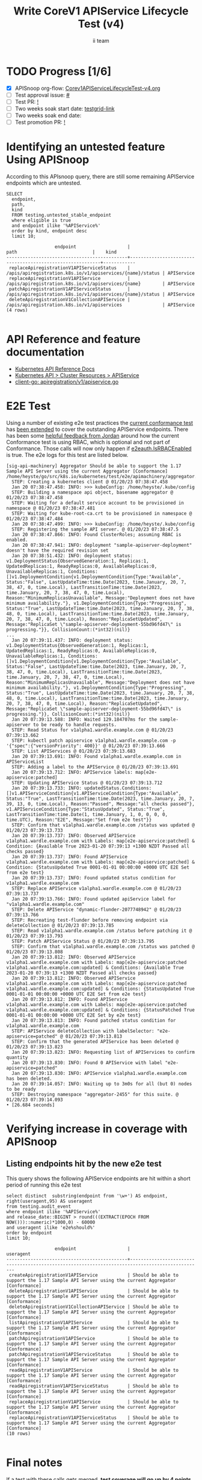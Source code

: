 # -*- ii: apisnoop; -*-
#+TITLE: Write CoreV1 APIService Lifecycle Test (v4)
#+AUTHOR: ii team
#+TODO: TODO(t) NEXT(n) IN-PROGRESS(i) BLOCKED(b) | DONE(d)
#+OPTIONS: toc:nil tags:nil todo:nil
#+EXPORT_SELECT_TAGS: export
#+PROPERTY: header-args:sql-mode :product postgres


* TODO Progress [1/6]                                                :export:
- [X] APISnoop org-flow: [[https://github.com/apisnoop/ticket-writing/blob/master/Corev1APIServiceLifecycleTest-v4.org][Corev1APIServiceLifecycleTest-v4.org]]
- [ ] Test approval issue: [[https://issues.k8s.io/][#]]
- [ ] Test PR: [[https://pr.k8s.io/][!]]
- [ ] Two weeks soak start date: [[https://testgrid.k8s.io/][testgrid-link]]
- [ ] Two weeks soak end date:
- [ ] Test promotion PR: [[https://pr.k8s.io/][!]]

* Identifying an untested feature Using APISnoop                     :export:

According to this APIsnoop query, there are still some remaining APIService endpoints which are untested.

  #+NAME: untested_stable_core_endpoints
  #+begin_src sql-mode :eval never-export :exports both :session none
    SELECT
      endpoint,
      path,
      kind
      FROM testing.untested_stable_endpoint
      where eligible is true
      and endpoint ilike '%APIService%'
      order by kind, endpoint desc
      limit 10;
  #+end_src

  #+RESULTS: untested_stable_core_endpoints
  #+begin_SRC example
                    endpoint                   |                           path                            |    kind
  ---------------------------------------------+-----------------------------------------------------------+------------
   replaceApiregistrationV1APIServiceStatus    | /apis/apiregistration.k8s.io/v1/apiservices/{name}/status | APIService
   replaceApiregistrationV1APIService          | /apis/apiregistration.k8s.io/v1/apiservices/{name}        | APIService
   patchApiregistrationV1APIServiceStatus      | /apis/apiregistration.k8s.io/v1/apiservices/{name}/status | APIService
   deleteApiregistrationV1CollectionAPIService | /apis/apiregistration.k8s.io/v1/apiservices               | APIService
  (4 rows)

  #+end_SRC

* API Reference and feature documentation                            :export:
- [[https://kubernetes.io/docs/reference/kubernetes-api/][Kubernetes API Reference Docs]]
- [[https://kubernetes.io/docs/reference/kubernetes-api/cluster-resources/api-service-v1/][Kubernetes API > Cluster Resources > APIService]]
- [[https://github.com/kubernetes/kube-aggregator/blob/master/pkg/client/clientset_generated/clientset/typed/apiregistration/v1/apiservice.go#L39-L51][client-go: apiregistration/v1/apiservice.go]]

* E2E Test                                                           :export:

Using a number of existing e2e test practices the [[https://github.com/ii/kubernetes/blob/create-apiservice-test-v4/test/e2e/apimachinery/aggregator.go#L92][current conformance test]] has [[https://github.com/ii/kubernetes/blob/create-apiservice-test-v4/test/e2e/apimachinery/aggregator.go#L528-L701][been extended]] to cover the outstanding APIService endpoints.
There has been some [[https://github.com/kubernetes/kubernetes/pull/103092/#discussion_r799563377][helpful feedback from Jordan]] around how the current Conformance test is using RBAC, which is optional and not part of Conformance.
Those calls will now only happen if [[https://github.com/ii/kubernetes/blob/create-apiservice-test-v4/test/e2e/apimachinery/aggregator.go#L140][e2eauth.IsRBACEnabled]] is true.
The e2e logs for this test are listed below.

#+begin_src
[sig-api-machinery] Aggregator Should be able to support the 1.17 Sample API Server using the current Aggregator [Conformance]
/home/heyste/go/src/k8s.io/kubernetes/test/e2e/apimachinery/aggregator.go:92
  STEP: Creating a kubernetes client @ 01/20/23 07:38:47.458
  Jan 20 07:38:47.458: INFO: >>> kubeConfig: /home/heyste/.kube/config
  STEP: Building a namespace api object, basename aggregator @ 01/20/23 07:38:47.458
  STEP: Waiting for a default service account to be provisioned in namespace @ 01/20/23 07:38:47.481
  STEP: Waiting for kube-root-ca.crt to be provisioned in namespace @ 01/20/23 07:38:47.484
  Jan 20 07:38:47.499: INFO: >>> kubeConfig: /home/heyste/.kube/config
  STEP: Registering the sample API server. @ 01/20/23 07:38:47.5
  Jan 20 07:38:47.866: INFO: Found ClusterRoles; assuming RBAC is enabled.
  Jan 20 07:38:47.941: INFO: deployment "sample-apiserver-deployment" doesn't have the required revision set
  Jan 20 07:38:51.432: INFO: deployment status: v1.DeploymentStatus{ObservedGeneration:1, Replicas:1, UpdatedReplicas:1, ReadyReplicas:0, AvailableReplicas:0, UnavailableReplicas:1, Conditions:[]v1.DeploymentCondition{v1.DeploymentCondition{Type:"Available", Status:"False", LastUpdateTime:time.Date(2023, time.January, 20, 7, 38, 47, 0, time.Local), LastTransitionTime:time.Date(2023, time.January, 20, 7, 38, 47, 0, time.Local), Reason:"MinimumReplicasUnavailable", Message:"Deployment does not have minimum availability."}, v1.DeploymentCondition{Type:"Progressing", Status:"True", LastUpdateTime:time.Date(2023, time.January, 20, 7, 38, 48, 0, time.Local), LastTransitionTime:time.Date(2023, time.January, 20, 7, 38, 47, 0, time.Local), Reason:"ReplicaSetUpdated", Message:"ReplicaSet \"sample-apiserver-deployment-55bd96fd47\" is progressing."}}, CollisionCount:(*int32)(nil)}
...
  Jan 20 07:39:11.437: INFO: deployment status: v1.DeploymentStatus{ObservedGeneration:1, Replicas:1, UpdatedReplicas:1, ReadyReplicas:0, AvailableReplicas:0, UnavailableReplicas:1, Conditions:[]v1.DeploymentCondition{v1.DeploymentCondition{Type:"Available", Status:"False", LastUpdateTime:time.Date(2023, time.January, 20, 7, 38, 47, 0, time.Local), LastTransitionTime:time.Date(2023, time.January, 20, 7, 38, 47, 0, time.Local), Reason:"MinimumReplicasUnavailable", Message:"Deployment does not have minimum availability."}, v1.DeploymentCondition{Type:"Progressing", Status:"True", LastUpdateTime:time.Date(2023, time.January, 20, 7, 38, 48, 0, time.Local), LastTransitionTime:time.Date(2023, time.January, 20, 7, 38, 47, 0, time.Local), Reason:"ReplicaSetUpdated", Message:"ReplicaSet \"sample-apiserver-deployment-55bd96fd47\" is progressing."}}, CollisionCount:(*int32)(nil)}
  Jan 20 07:39:13.588: INFO: Waited 129.184707ms for the sample-apiserver to be ready to handle requests.
  STEP: Read Status for v1alpha1.wardle.example.com @ 01/20/23 07:39:13.662
  STEP: kubectl patch apiservice v1alpha1.wardle.example.com -p '{"spec":{"versionPriority": 400}}' @ 01/20/23 07:39:13.666
  STEP: List APIServices @ 01/20/23 07:39:13.683
  Jan 20 07:39:13.691: INFO: Found v1alpha1.wardle.example.com in APIServiceList
  STEP: Adding a label to the APIService @ 01/20/23 07:39:13.691
  Jan 20 07:39:13.712: INFO: APIService labels: map[e2e-apiservice:patched]
  STEP: Updating APIService Status @ 01/20/23 07:39:13.712
  Jan 20 07:39:13.733: INFO: updatedStatus.Conditions: []v1.APIServiceCondition{v1.APIServiceCondition{Type:"Available", Status:"True", LastTransitionTime:time.Date(2023, time.January, 20, 7, 39, 13, 0, time.Local), Reason:"Passed", Message:"all checks passed"}, v1.APIServiceCondition{Type:"StatusUpdated", Status:"True", LastTransitionTime:time.Date(1, time.January, 1, 0, 0, 0, 0, time.UTC), Reason:"E2E", Message:"Set from e2e test"}}
  STEP: Confirm that v1alpha1.wardle.example.com /status was updated @ 01/20/23 07:39:13.733
  Jan 20 07:39:13.737: INFO: Observed APIService v1alpha1.wardle.example.com with Labels: map[e2e-apiservice:patched] & Condition: {Available True 2023-01-20 07:39:13 +1300 NZDT Passed all checks passed}
  Jan 20 07:39:13.737: INFO: Found APIService v1alpha1.wardle.example.com with Labels: map[e2e-apiservice:patched] & Condition: {StatusUpdated True 0001-01-01 00:00:00 +0000 UTC E2E Set from e2e test}
  Jan 20 07:39:13.737: INFO: Found updated status condition for v1alpha1.wardle.example.com
  STEP: Replace APIService v1alpha1.wardle.example.com @ 01/20/23 07:39:13.737
  Jan 20 07:39:13.766: INFO: Found updated apiService label for "v1alpha1.wardle.example.com"
  STEP: Delete APIService "dynamic-flunder-2077748942" @ 01/20/23 07:39:13.766
  STEP: Recreating test-flunder before removing endpoint via deleteCollection @ 01/20/23 07:39:13.785
  STEP: Read v1alpha1.wardle.example.com /status before patching it @ 01/20/23 07:39:13.793
  STEP: Patch APIService Status @ 01/20/23 07:39:13.795
  STEP: Confirm that v1alpha1.wardle.example.com /status was patched @ 01/20/23 07:39:13.808
  Jan 20 07:39:13.812: INFO: Observed APIService v1alpha1.wardle.example.com with Labels: map[e2e-apiservice:patched v1alpha1.wardle.example.com:updated] & Conditions: {Available True 2023-01-20 07:39:13 +1300 NZDT Passed all checks passed}
  Jan 20 07:39:13.812: INFO: Observed APIService v1alpha1.wardle.example.com with Labels: map[e2e-apiservice:patched v1alpha1.wardle.example.com:updated] & Conditions: {StatusUpdated True 0001-01-01 00:00:00 +0000 UTC E2E Set from e2e test}
  Jan 20 07:39:13.812: INFO: Found APIService v1alpha1.wardle.example.com with Labels: map[e2e-apiservice:patched v1alpha1.wardle.example.com:updated] & Conditions: {StatusPatched True 0001-01-01 00:00:00 +0000 UTC E2E Set by e2e test}
  Jan 20 07:39:13.813: INFO: Found patched status condition for v1alpha1.wardle.example.com
  STEP: APIService deleteCollection with labelSelector: "e2e-apiservice=patched" @ 01/20/23 07:39:13.813
  STEP: Confirm that the generated APIService has been deleted @ 01/20/23 07:39:13.823
  Jan 20 07:39:13.823: INFO: Requesting list of APIServices to confirm quantity
  Jan 20 07:39:13.830: INFO: Found 0 APIService with label "e2e-apiservice=patched"
  Jan 20 07:39:13.830: INFO: APIService v1alpha1.wardle.example.com has been deleted.
  Jan 20 07:39:14.057: INFO: Waiting up to 3m0s for all (but 0) nodes to be ready
  STEP: Destroying namespace "aggregator-2455" for this suite. @ 01/20/23 07:39:14.093
• [26.684 seconds]
#+end_src

* Verifying increase in coverage with APISnoop                       :export:
** Listing endpoints hit by the new e2e test

This query shows the following APIService endpoints are hit within a short period of running this e2e test

#+begin_src sql-mode :eval never-export :exports both :session none
select distinct  substring(endpoint from '\w+') AS endpoint, right(useragent,95) AS useragent
from testing.audit_event
where endpoint ilike '%APIService%'
and release_date::BIGINT > round(((EXTRACT(EPOCH FROM NOW()))::numeric)*1000,0) - 60000
and useragent ilike 'e2e%should%'
order by endpoint
limit 10;
#+end_src

#+RESULTS:
#+begin_SRC example
                  endpoint                   |                                            useragent
---------------------------------------------+-------------------------------------------------------------------------------------------------
 createApiregistrationV1APIService           | Should be able to support the 1.17 Sample API Server using the current Aggregator [Conformance]
 deleteApiregistrationV1APIService           | Should be able to support the 1.17 Sample API Server using the current Aggregator [Conformance]
 deleteApiregistrationV1CollectionAPIService | Should be able to support the 1.17 Sample API Server using the current Aggregator [Conformance]
 listApiregistrationV1APIService             | Should be able to support the 1.17 Sample API Server using the current Aggregator [Conformance]
 patchApiregistrationV1APIService            | Should be able to support the 1.17 Sample API Server using the current Aggregator [Conformance]
 patchApiregistrationV1APIServiceStatus      | Should be able to support the 1.17 Sample API Server using the current Aggregator [Conformance]
 readApiregistrationV1APIService             | Should be able to support the 1.17 Sample API Server using the current Aggregator [Conformance]
 readApiregistrationV1APIServiceStatus       | Should be able to support the 1.17 Sample API Server using the current Aggregator [Conformance]
 replaceApiregistrationV1APIService          | Should be able to support the 1.17 Sample API Server using the current Aggregator [Conformance]
 replaceApiregistrationV1APIServiceStatus    | Should be able to support the 1.17 Sample API Server using the current Aggregator [Conformance]
(10 rows)

#+end_SRC

* Final notes                                                        :export:

If a test with these calls gets merged, *test coverage will go up by 4 points*

This test is also created with the goal of conformance promotion.

-----  
/sig testing

/sig architecture  

/area conformance  
